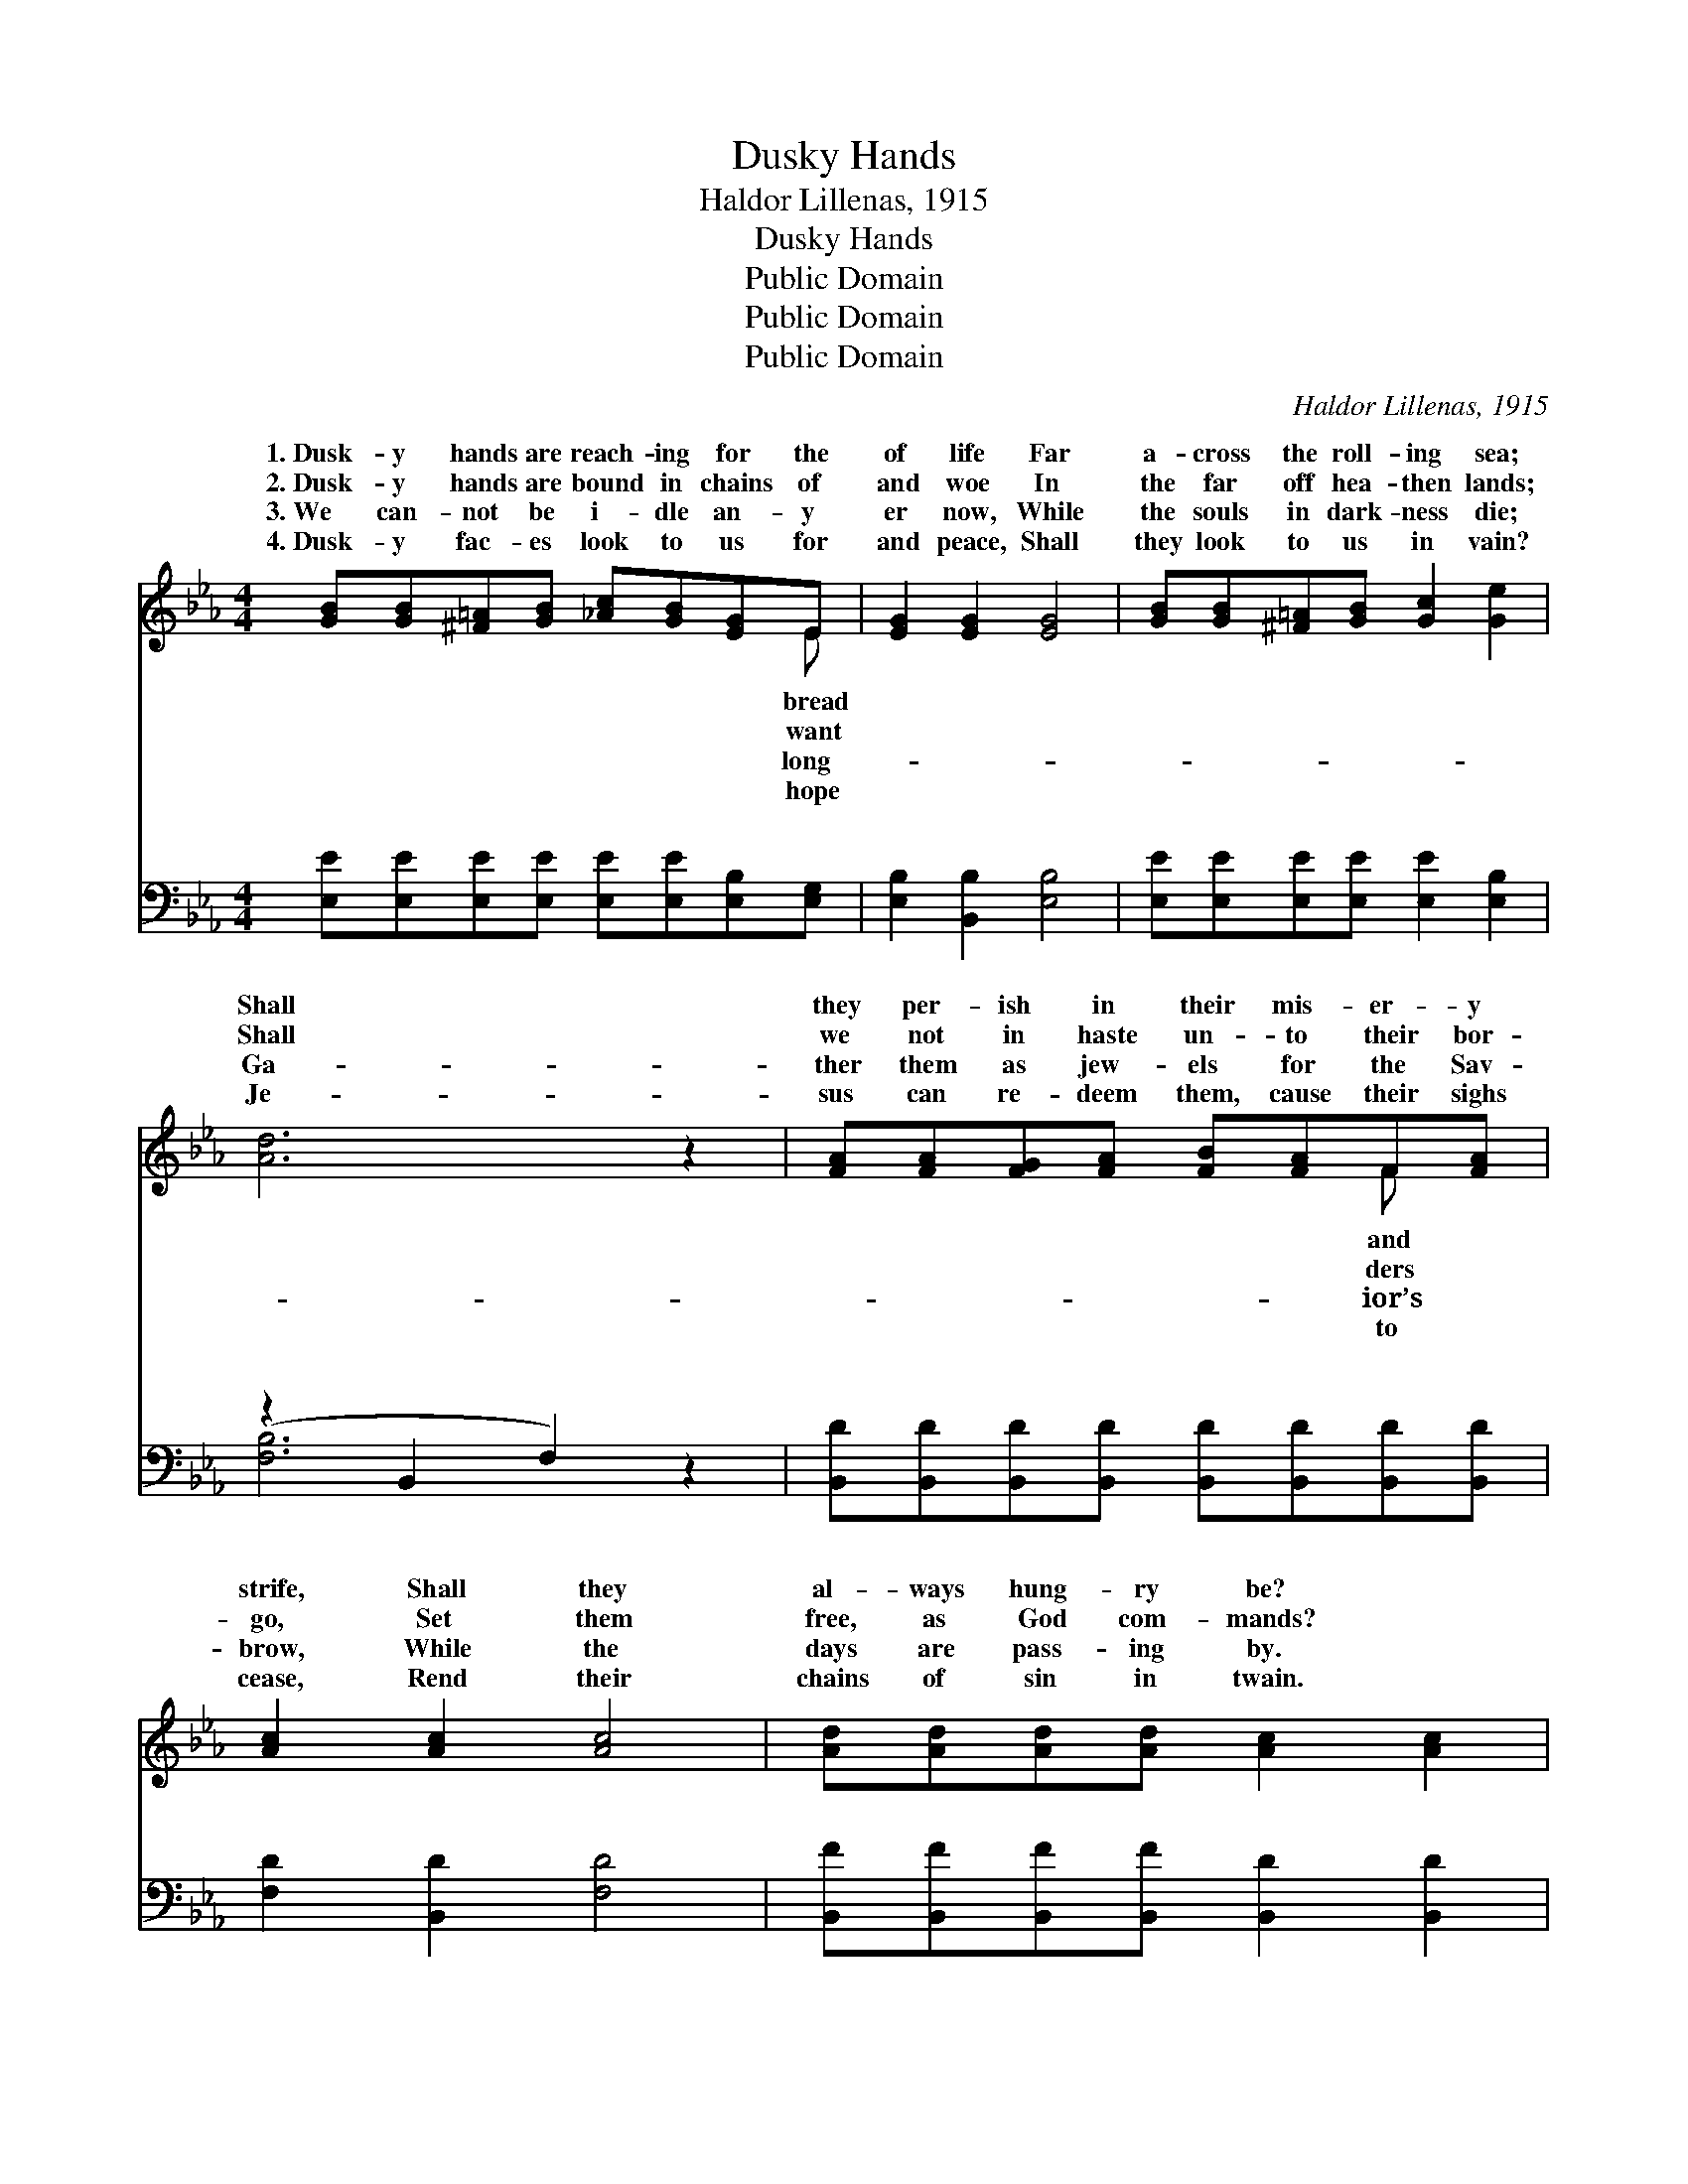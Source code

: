 X:1
T:Dusky Hands
T:Haldor Lillenas, 1915
T:Dusky Hands
T:Public Domain
T:Public Domain
T:Public Domain
C:Haldor Lillenas, 1915
Z:Public Domain
%%score ( 1 2 ) ( 3 4 )
L:1/8
M:4/4
K:Eb
V:1 treble 
V:2 treble 
V:3 bass 
V:4 bass 
V:1
 [GB][GB][^F=A][GB] [_Ac][GB][EG]E | [EG]2 [EG]2 [EG]4 | [GB][GB][^F=A][GB] [Gc]2 [Ge]2 | %3
w: 1.~Dusk- y hands are reach- ing for the|of life Far|a- cross the roll- ing sea;|
w: 2.~Dusk- y hands are bound in chains of|and woe In|the far off hea- then lands;|
w: 3.~We can- not be i- dle an- y|er now, While|the souls in dark- ness die;|
w: 4.~Dusk- y fac- es look to us for|and peace, Shall|they look to us in vain?|
 [Ad]6 z2 | [FA][FA][FG][FA] [FB][FA]F[FA] | [Ac]2 [Ac]2 [Ac]4 | [Ad][Ad][Ad][Ad] [Ac]2 [Ac]2 | %7
w: Shall|they per- ish in their mis- er- y|strife, Shall they|al- ways hung- ry be? *|
w: Shall|we not in haste un- to their bor-|go, Set them|free, as God com- mands? *|
w: Ga-|ther them as jew- els for the Sav-|brow, While the|days are pass- ing by. *|
w: Je-|sus can re- deem them, cause their sighs|cease, Rend their|chains of sin in twain. *|
 [GB]6 z2 ||"^Refrain" [Ge][Ge][Ge][Ge] [Ge][GB][^F=A][GB] | [Ac]2 [Ac]2 [Ac]4 | %10
w: |||
w: |||
w: |||
w: |||
 [Ad][Ad][Ad][Ad] [Ad]2 [Ac]2 | [GB]2 [FA]2 [EG]4 | [Ge][Ge][Ge][Ge] [Ge][GB][^F=A][GB] | %13
w: |||
w: |||
w: |||
w: |||
 [Ad]2 [Ac]2 [Ac]2 [^Fe]2 | [GB][EG]E[FA] [EG]2 [DF]2 | E6 z2 |] %16
w: |||
w: |||
w: |||
w: |||
V:2
 x7 E | x8 | x8 | x8 | x6 F x | x8 | x8 | x8 || x8 | x8 | x8 | x8 | x8 | x8 | x2 E x5 | E6 x2 |] %16
w: bread||||and||||||||||||
w: want||||ders||||||||||||
w: long-||||ior’s||||||||||||
w: hope||||to||||||||||||
V:3
 [E,E][E,E][E,E][E,E] [E,E][E,E][E,B,][E,G,] | [E,B,]2 [B,,B,]2 [E,B,]4 | %2
w: ~ ~ ~ ~ ~ ~ ~ ~|~ ~ ~|
 [E,E][E,E][E,E][E,E] [E,E]2 [E,B,]2 | (z2 B,,2 F,2) z2 | %4
w: ~ ~ ~ ~ ~ ~||
 [B,,D][B,,D][B,,D][B,,D] [B,,D][B,,D][B,,D][B,,D] | [F,D]2 [B,,D]2 [F,D]4 | %6
w: * ~ ~ ~ ~ ~ ~ ~|~ ~ ~|
 [B,,F][B,,F][B,,F][B,,F] [B,,D]2 [B,,D]2 | [E,E]6 z2 || %8
w: ~ ~ ~ ~ ~ ~|~|
 [E,B,][E,B,][E,B,][E,B,] [E,B,][E,E][E,E][E,E] | [A,E]2 [E,E]2 [A,,E]4 | %10
w: ~ Send the Gos- pel tid- ings o-|ver land and|
 [B,,F][B,,F][B,,F][B,,F] [B,,B,]2 [B,,B,]2 | [D,B,]2 [D,B,]2 [E,B,]4 | %12
w: sea, Let the hung- ry souls|be sat- is-|
 [E,B,][E,B,][E,B,][E,B,] [E,B,][E,E][E,E][E,E] | [A,C]2 [A,E]2 [A,,E]2 [=A,,C]2 | %14
w: fied, Till the pow’r of Je- sus sets|the cap- tives free,|
 [B,,E][B,,B,][B,,G,][A,,C] [B,,B,]2 [B,,A,]2 | [E,G,]6 z2 |] %16
w: O lead them to the Mas-|ter’s|
V:4
 x8 | x8 | x8 | [F,B,]6 x2 | x8 | x8 | x8 | x8 || x8 | x8 | x8 | x8 | x8 | x8 | x8 | x8 |] %16
w: |||~|||||||||||||


